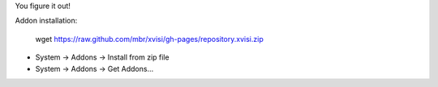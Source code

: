 You figure it out!

Addon installation:

    wget https://raw.github.com/mbr/xvisi/gh-pages/repository.xvisi.zip

* System -> Addons -> Install from zip file
* System -> Addons -> Get Addons...
